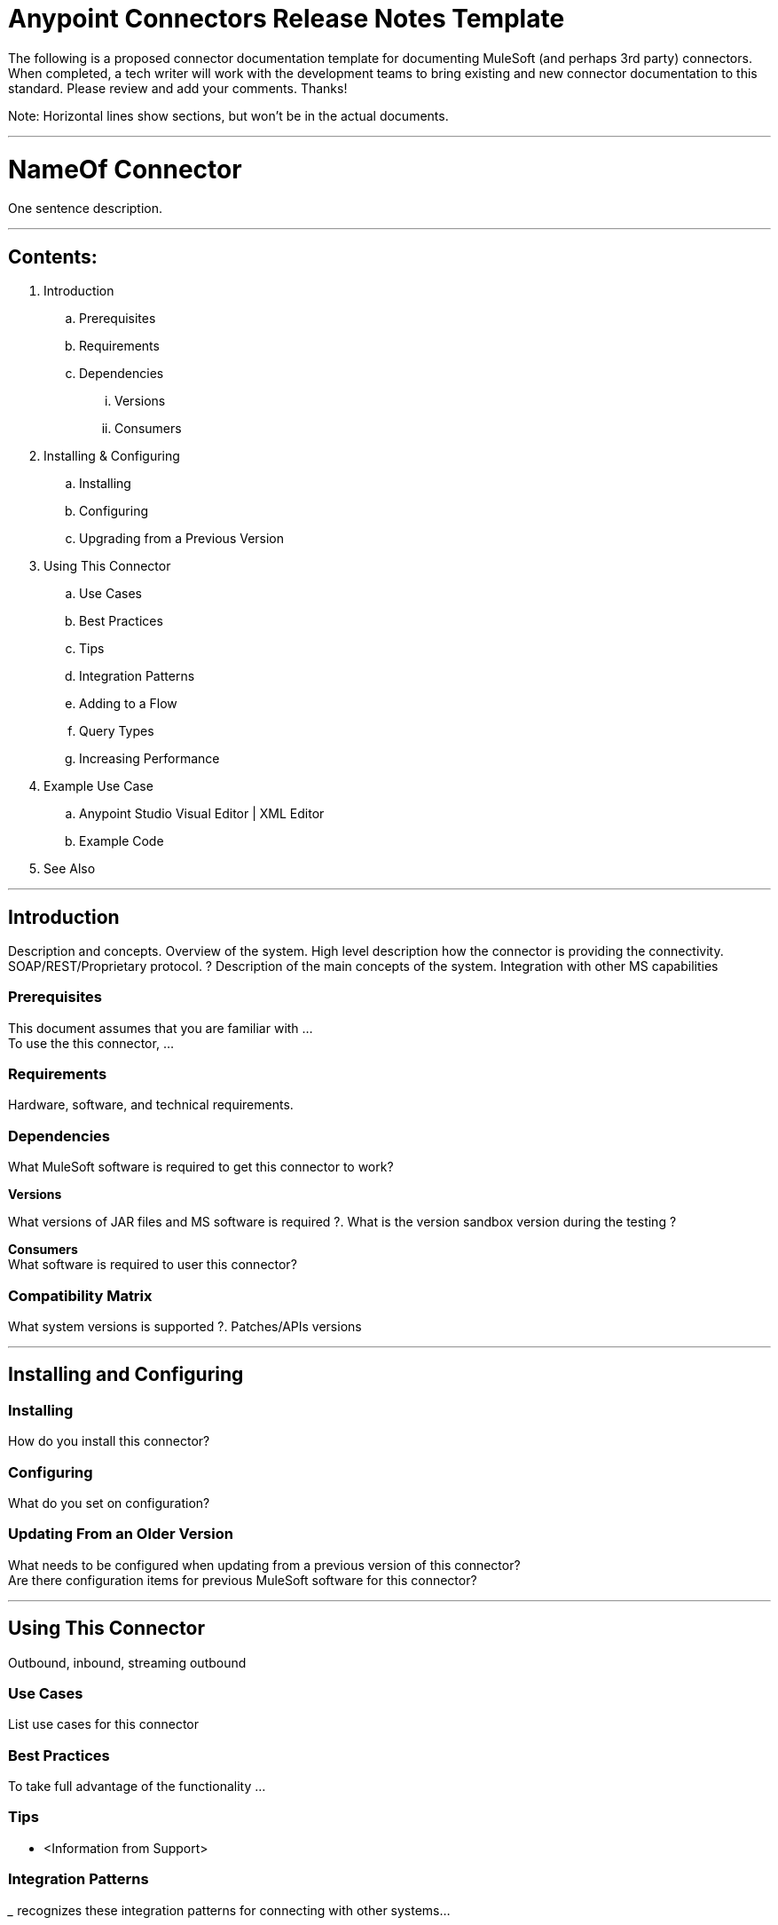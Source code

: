 = Anypoint Connectors Release Notes Template

The following is a proposed connector documentation template for documenting MuleSoft (and perhaps 3rd party) connectors. When completed, a tech writer will work with the development teams to bring existing and new connector documentation to this standard. Please review and add your comments. Thanks!  

Note: Horizontal lines show sections, but won’t be in the actual documents.

---

= NameOf Connector
One sentence description.

---

== Contents:

. Introduction
.. Prerequisites
.. Requirements
.. Dependencies
... Versions
... Consumers

. Installing & Configuring
.. Installing
.. Configuring
.. Upgrading from a Previous Version

. Using This Connector
.. Use Cases
.. Best Practices
.. Tips
.. Integration Patterns
.. Adding to a Flow
.. Query Types
.. Increasing Performance

. Example Use Case
..  Anypoint Studio  Visual Editor | XML Editor
.. Example Code

. See Also

---

== Introduction 

Description and concepts.
Overview of the system.
High level description how the connector is providing the connectivity. SOAP/REST/Proprietary protocol. ?
Description of the main concepts of the system. 
Integration with other MS capabilities

=== Prerequisites

This document assumes that you are familiar with … +
To use the this connector, … +

=== Requirements

Hardware, software, and technical requirements. 

=== Dependencies

What MuleSoft software is required to get this connector to work? +

*Versions* +

What versions of JAR files and MS software is required  ?. What is the version sandbox version during the testing ? +

*Consumers* +
What software is required to user this connector? 

=== Compatibility Matrix
What system versions is supported ?. Patches/APIs versions

---

== Installing and Configuring 

=== Installing

How do you install this connector? 

=== Configuring

What do you set on configuration? +

=== Updating From an Older Version

What needs to be configured when updating from a previous version of this connector?  +
Are there configuration items for previous MuleSoft software for this connector?
 
---

== Using This Connector

Outbound, inbound, streaming outbound  +

=== Use Cases 
List use cases for this connector +

=== Best Practices
To take full advantage of the functionality … +

=== Tips
* <Information from Support>
 
=== Integration Patterns

___ recognizes these integration patterns for connecting with other systems… 

=== Adding to a Flow

Use a ____ Connector in your application -> flowchart +

=== Query Types

If talking to a database, what queries are allowed by this connector? +

=== Increasing Performance

What can you set in the connector to increase performance?

---

== Example Use Case

Explain what this example is for. 

===  Anypoint Studio  Visual Editor | XML Editor

Explain how to create this case with  Anypoint Studio  visual editor and XML editor +

=== Code Example

Number code example lines and explain blocks of lines
 
---

=== See Also

 * Access full reference documentation for the ___ connector…
